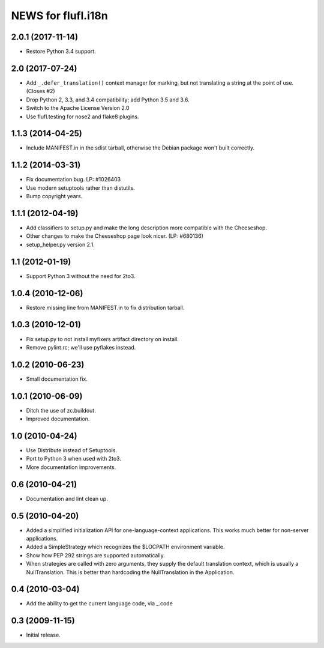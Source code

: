 =====================
NEWS for flufl.i18n
=====================

2.0.1 (2017-11-14)
==================
* Restore Python 3.4 support.

2.0 (2017-07-24)
================
* Add ``_.defer_translation()`` context manager for marking, but not
  translating a string at the point of use.  (Closes #2)
* Drop Python 2, 3.3, and 3.4 compatibility; add Python 3.5 and 3.6.
* Switch to the Apache License Version 2.0
* Use flufl.testing for nose2 and flake8 plugins.

1.1.3 (2014-04-25)
==================
* Include MANIFEST.in in the sdist tarball, otherwise the Debian package
  won't built correctly.

1.1.2 (2014-03-31)
==================
* Fix documentation bug.  LP: #1026403
* Use modern setuptools rather than distutils.
* Bump copyright years.

1.1.1 (2012-04-19)
==================
* Add classifiers to setup.py and make the long description more compatible
  with the Cheeseshop.
* Other changes to make the Cheeseshop page look nicer.  (LP: #680136)
* setup_helper.py version 2.1.

1.1 (2012-01-19)
================
* Support Python 3 without the need for 2to3.

1.0.4 (2010-12-06)
==================
* Restore missing line from MANIFEST.in to fix distribution tarball.

1.0.3 (2010-12-01)
==================
* Fix setup.py to not install myfixers artifact directory on install.
* Remove pylint.rc; we'll use pyflakes instead.

1.0.2 (2010-06-23)
==================
* Small documentation fix.

1.0.1 (2010-06-09)
==================
* Ditch the use of zc.buildout.
* Improved documentation.

1.0 (2010-04-24)
================
* Use Distribute instead of Setuptools.
* Port to Python 3 when used with 2to3.
* More documentation improvements.

0.6 (2010-04-21)
================
* Documentation and lint clean up.

0.5 (2010-04-20)
================
* Added a simplified initialization API for one-language-context
  applications. This works much better for non-server applications.
* Added a SimpleStrategy which recognizes the $LOCPATH environment variable.
* Show how PEP 292 strings are supported automatically.
* When strategies are called with zero arguments, they supply the default
  translation context, which is usually a NullTranslation.  This is better
  than hardcoding the NullTranslation in the Application.

0.4 (2010-03-04)
================
* Add the ability to get the current language code, via _.code

0.3 (2009-11-15)
================
* Initial release.
